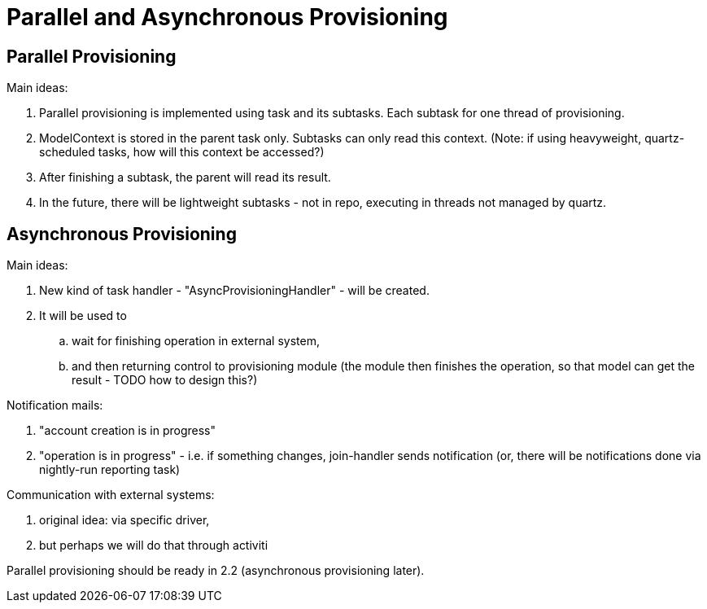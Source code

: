 = Parallel and Asynchronous Provisioning
:page-wiki-name: Parallel and Asynchronous Provisioning
:page-wiki-metadata-create-user: mederly
:page-wiki-metadata-create-date: 2013-01-23T12:59:30.832+01:00
:page-wiki-metadata-modify-user: peterkortvel@gmail.com
:page-wiki-metadata-modify-date: 2016-02-20T15:47:53.455+01:00


== Parallel Provisioning

Main ideas:

. Parallel provisioning is implemented using task and its subtasks.
Each subtask for one thread of provisioning.

. ModelContext is stored in the parent task only.
Subtasks can only read this context.
(Note: if using heavyweight, quartz-scheduled tasks, how will this context be accessed?)

. After finishing a subtask, the parent will read its result.

. In the future, there will be lightweight subtasks - not in repo, executing in threads not managed by quartz.


== Asynchronous Provisioning

Main ideas:

. New kind of task handler - "AsyncProvisioningHandler" - will be created.

. It will be used to

.. wait for finishing operation in external system,

.. and then returning control to provisioning module (the module then finishes the operation, so that model can get the result - TODO how to design this?)



Notification mails:

. "account creation is in progress"

. "operation is in progress" - i.e. if something changes, join-handler sends notification (or, there will be notifications done via nightly-run reporting task)

Communication with external systems:

. original idea: via specific driver,

. but perhaps we will do that through activiti

Parallel provisioning should be ready in 2.2 (asynchronous provisioning later).